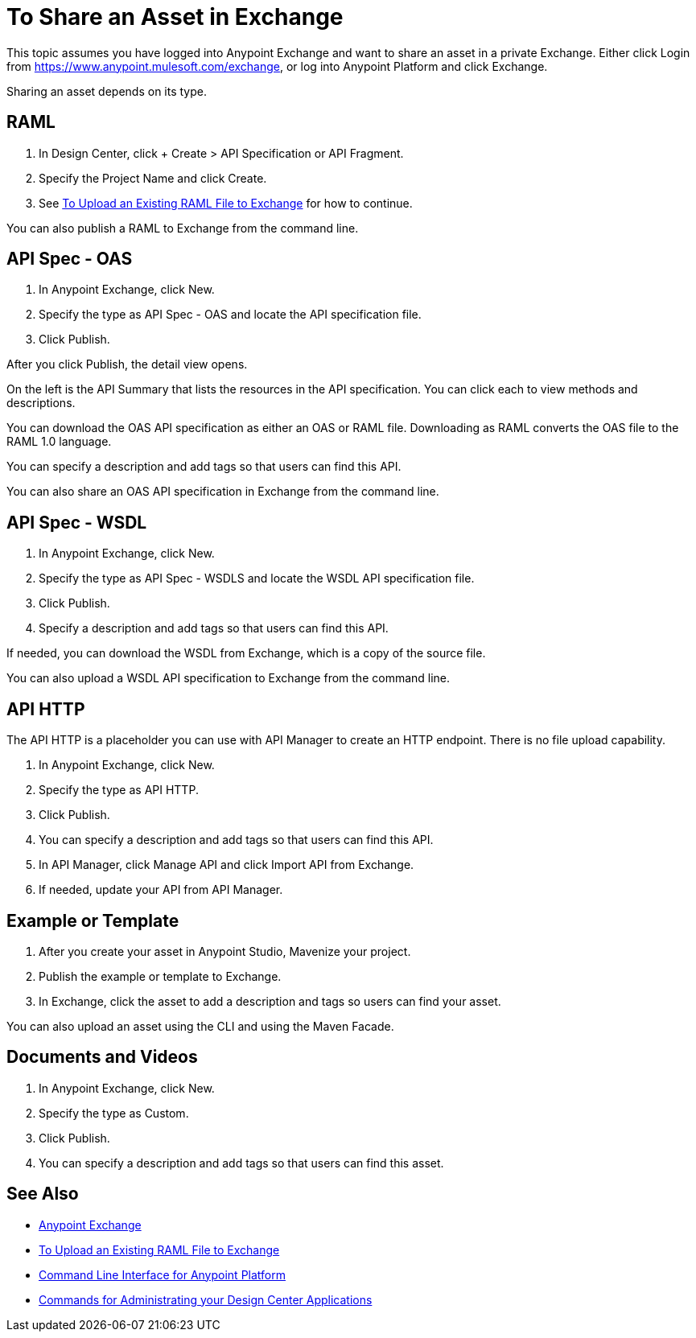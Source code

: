 = To Share an Asset in Exchange

This topic assumes you have logged into Anypoint Exchange and want to share
an asset in a private Exchange. Either click Login from https://www.anypoint.mulesoft.com/exchange, or 
log into Anypoint Platform and click Exchange.

Sharing an asset depends on its type. 

== RAML

. In Design Center, click + Create > API Specification or API Fragment.
. Specify the Project Name and click Create.
. See link:/design-center/v/1.0/upload-raml-task[To Upload an Existing RAML File to Exchange] for how to continue.

You can also publish a RAML to Exchange from the command line.

== API Spec - OAS

. In Anypoint Exchange, click New.
. Specify the type as API Spec - OAS and locate the API specification file.
. Click Publish.

After you click Publish, the detail view opens. 

On the left is the API Summary that lists the resources in the API specification. 
You can click each to view methods and descriptions.

You can download the OAS API specification as either an OAS or RAML file.
Downloading as RAML converts the OAS file to the RAML 1.0 language.

You can specify a description and add tags so that users can find this API.

You can also share an OAS API specification in Exchange from the command line.


== API Spec - WSDL

. In Anypoint Exchange, click New.
. Specify the type as API Spec - WSDLS and locate the WSDL API 
specification file.
. Click Publish.
. Specify a description and add tags so that users can find this API.

If needed, you can download the WSDL from Exchange, which is a copy of the source file.

You can also upload a WSDL API specification to Exchange from the command line.


== API HTTP

The API HTTP is a placeholder you can use with API Manager to create an HTTP endpoint. There is no file upload capability.

. In Anypoint Exchange, click New.
. Specify the type as API HTTP.
. Click Publish.
. You can specify a description and add tags so that users can find this API.
. In API Manager, click Manage API and click Import API from Exchange.
. If needed, update your API from API Manager.

== Example or Template

. After you create your asset in Anypoint Studio, Mavenize your project.
. Publish the example or template to Exchange.
. In Exchange, click the asset to add a description and tags so users can 
find your asset.

You can also upload an asset using the CLI and using the Maven Facade.

== Documents and Videos

. In Anypoint Exchange, click New.
. Specify the type as Custom.
. Click Publish.
. You can specify a description and add tags so that users can find this asset.

== See Also

* https://www.anypoint.mulesoft.com/exchange/[Anypoint Exchange]
* link:/design-center/v/1.0/upload-raml-task[To Upload an Existing RAML File to Exchange]
* link:/runtime-manager/anypoint-platform-cli[Command Line Interface for Anypoint Platform]
* link:/runtime-manager/anypoint-platform-cli#commands-for-administrating-your-design-center-applications[Commands for Administrating your Design Center Applications]
